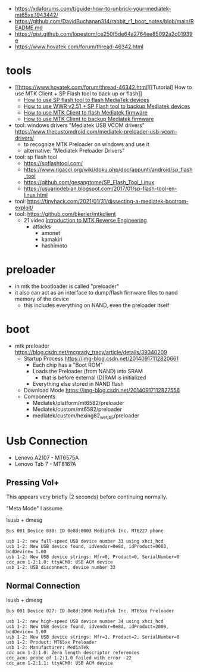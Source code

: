 - https://xdaforums.com/t/guide-how-to-unbrick-your-mediatek-mt65xx.1943442/
- https://github.com/DavidBuchanan314/rabbit_r1_boot_notes/blob/main/README.md
- https://gist.github.com/lopestom/ce250f5de64a2764ee85092a2c01939e
- https://www.hovatek.com/forum/thread-46342.html

* tools

- [[https://www.hovatek.com/forum/thread-46342.html][[Tutorial] How to use MTK Client + SP Flash tool to back up or flash]]
  - [[https://www.hovatek.com/forum/thread-159.html][How to use SP flash tool to flash MediaTek devices]]
  - [[https://www.hovatek.com/forum/thread-46323.html][How to use WWR v2.51 + SP Flash tool to backup Mediatek devices]]
  - [[https://www.hovatek.com/forum/thread-40866.html][How to use MTK Client to flash Mediatek firmware]]
  - [[https://www.hovatek.com/forum/thread-40865.html][How to use MTK Client to backup Mediatek firmware]]

- tool: windows drivers "Mediatek USB VCOM drivers" https://www.thecustomdroid.com/mediatek-preloader-usb-vcom-drivers/
  - to recognize MTK Preloader on windows and use it
  - alternative: "Mediatek Preloader Drivers"
- tool: sp flash tool
  - https://spflashtool.com/
  - https://www.rigacci.org/wiki/doku.php/doc/appunti/android/sp_flash_tool
  - https://github.com/gesangtome/SP_Flash_Tool_Linux
  - https://usuariodebian.blogspot.com/2017/01/sp-flash-tool-en-linux.html
- tool: https://tinyhack.com/2021/01/31/dissecting-a-mediatek-bootrom-exploit/
- tool: https://github.com/bkerler/mtkclient
  - 21 video [[https://www.youtube.com/watch?v=NulWJo2RSKE][Introduction to MTK Reverse Engineering]]
    - attacks
      - amonet
      - kamakiri
      - hashimoto

* preloader

- in mtk the bootloader is called "preloader"
- it also can act as an interface to dump/flash firmware files to nand memory of the device
  - this includes everything on NAND, even the preloader itself

* boot

- mtk preloader https://blog.csdn.net/mcgrady_tracy/article/details/39340209
  - Startup Process [[https://img-blog.csdn.net/20140917112820661]]
    - Each chip has a "Boot ROM"
    - Loads the Preloader (from NAND) into SRAM
      - that is before external (D)RAM is initialized
    - Everything else stored in NAND flash
  - Download Mode https://img-blog.csdn.net/20140917112827556
  - Components
    - Mediatek/platform/mt6582/preloader
    - Mediatek/custom/mt6582/preloader
    - mediatek/custom/hexing82_wet_jb5/preloader

* Usb Connection

- Lenovo A2107 - MT6575A
- Lenovo Tab 7 - MT8167A

** Pressing Vol+

This appears very briefly (2 seconds) before continuing normally.

"Meta Mode" I assume.

#+CAPTION: lsusb + dmesg
#+begin_src
Bus 001 Device 030: ID 0e8d:0003 MediaTek Inc. MT6227 phone

usb 1-2: new full-speed USB device number 33 using xhci_hcd
usb 1-2: New USB device found, idVendor=0e8d, idProduct=0003, bcdDevice= 1.00
usb 1-2: New USB device strings: Mfr=0, Product=0, SerialNumber=0
cdc_acm 1-2:1.0: ttyACM0: USB ACM device
usb 1-2: USB disconnect, device number 33
#+end_src

** Normal Connection

#+CAPTION: lsusb + dmesg
#+begin_src
Bus 001 Device 027: ID 0e8d:2000 MediaTek Inc. MT65xx Preloader

usb 1-2: new high-speed USB device number 34 using xhci_hcd
usb 1-2: New USB device found, idVendor=0e8d, idProduct=2000, bcdDevice= 1.00
usb 1-2: New USB device strings: Mfr=1, Product=2, SerialNumber=0
usb 1-2: Product: MT65xx Preloader
usb 1-2: Manufacturer: MediaTek
cdc_acm 1-2:1.0: Zero length descriptor references
cdc_acm: probe of 1-2:1.0 failed with error -22
cdc_acm 1-2:1.1: ttyACM0: USB ACM device
#+end_src
